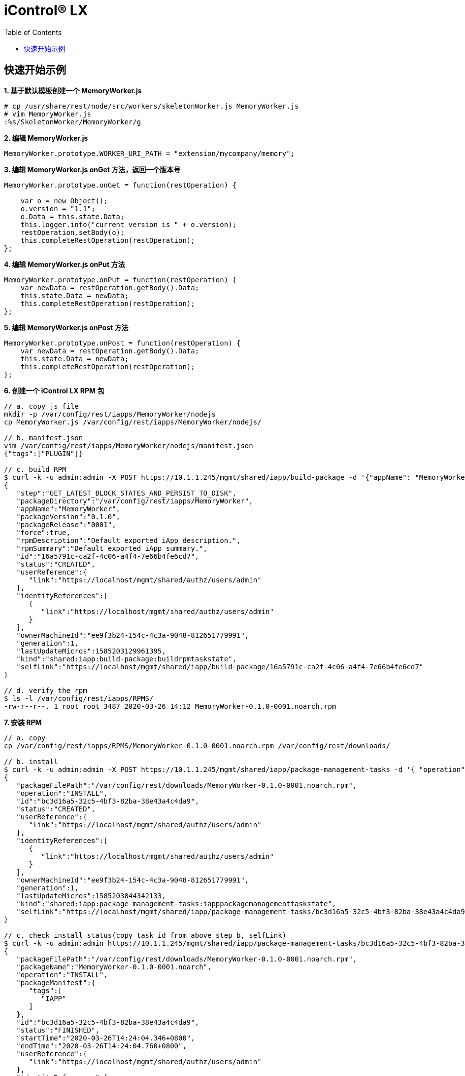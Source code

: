 = iControl® LX 
:toc: manual

== 快速开始示例

[source, javaScript]
.*1. 基于默认模板创建一个 MemoryWorker.js*
----
# cp /usr/share/rest/node/src/workers/skeletonWorker.js MemoryWorker.js
# vim MemoryWorker.js
:%s/SkeletonWorker/MemoryWorker/g
----

[source, javaScript]
.*2. 编辑 MemoryWorker.js*
----
MemoryWorker.prototype.WORKER_URI_PATH = "extension/mycompany/memory";
----

[source, javaScript]
.*3. 编辑 MemoryWorker.js onGet 方法，返回一个版本号*
----
MemoryWorker.prototype.onGet = function(restOperation) {

    var o = new Object();
    o.version = "1.1";
    o.Data = this.state.Data;
    this.logger.info("current version is " + o.version);
    restOperation.setBody(o);
    this.completeRestOperation(restOperation);
};
----

[source, javaScript]
.*4. 编辑 MemoryWorker.js onPut 方法*
----
MemoryWorker.prototype.onPut = function(restOperation) {
    var newData = restOperation.getBody().Data;
    this.state.Data = newData;
    this.completeRestOperation(restOperation);
};
----

[source, javaScript]
.*5. 编辑 MemoryWorker.js onPost 方法*
----
MemoryWorker.prototype.onPost = function(restOperation) {
    var newData = restOperation.getBody().Data;
    this.state.Data = newData;
    this.completeRestOperation(restOperation);
};
----

[source, javaScript]
.*6. 创建一个 iControl LX RPM 包*
----
// a. copy js file
mkdir -p /var/config/rest/iapps/MemoryWorker/nodejs
cp MemoryWorker.js /var/config/rest/iapps/MemoryWorker/nodejs/

// b. manifest.json
vim /var/config/rest/iapps/MemoryWorker/nodejs/manifest.json
{"tags":["PLUGIN"]}

// c. build RPM
$ curl -k -u admin:admin -X POST https://10.1.1.245/mgmt/shared/iapp/build-package -d '{"appName": "MemoryWorker", "packageVersion": "0.1.0", "packageRelease": "0001"}'
{
   "step":"GET_LATEST_BLOCK_STATES_AND_PERSIST_TO_DISK",
   "packageDirectory":"/var/config/rest/iapps/MemoryWorker",
   "appName":"MemoryWorker",
   "packageVersion":"0.1.0",
   "packageRelease":"0001",
   "force":true,
   "rpmDescription":"Default exported iApp description.",
   "rpmSummary":"Default exported iApp summary.",
   "id":"16a5791c-ca2f-4c06-a4f4-7e66b4fe6cd7",
   "status":"CREATED",
   "userReference":{
      "link":"https://localhost/mgmt/shared/authz/users/admin"
   },
   "identityReferences":[
      {
         "link":"https://localhost/mgmt/shared/authz/users/admin"
      }
   ],
   "ownerMachineId":"ee9f3b24-154c-4c3a-9048-812651779991",
   "generation":1,
   "lastUpdateMicros":1585203129961395,
   "kind":"shared:iapp:build-package:buildrpmtaskstate",
   "selfLink":"https://localhost/mgmt/shared/iapp/build-package/16a5791c-ca2f-4c06-a4f4-7e66b4fe6cd7"
}

// d. verify the rpm
$ ls -l /var/config/rest/iapps/RPMS/
-rw-r--r--. 1 root root 3487 2020-03-26 14:12 MemoryWorker-0.1.0-0001.noarch.rpm
----

[source, javaScript]
.*7. 安装 RPM*
----
// a. copy
cp /var/config/rest/iapps/RPMS/MemoryWorker-0.1.0-0001.noarch.rpm /var/config/rest/downloads/

// b. install
$ curl -k -u admin:admin -X POST https://10.1.1.245/mgmt/shared/iapp/package-management-tasks -d '{ "operation":"INSTALL","packageFilePath": "/var/config/rest/downloads/MemoryWorker-0.1.0-0001.noarch.rpm"}'
{
   "packageFilePath":"/var/config/rest/downloads/MemoryWorker-0.1.0-0001.noarch.rpm",
   "operation":"INSTALL",
   "id":"bc3d16a5-32c5-4bf3-82ba-38e43a4c4da9",
   "status":"CREATED",
   "userReference":{
      "link":"https://localhost/mgmt/shared/authz/users/admin"
   },
   "identityReferences":[
      {
         "link":"https://localhost/mgmt/shared/authz/users/admin"
      }
   ],
   "ownerMachineId":"ee9f3b24-154c-4c3a-9048-812651779991",
   "generation":1,
   "lastUpdateMicros":1585203844342133,
   "kind":"shared:iapp:package-management-tasks:iapppackagemanagementtaskstate",
   "selfLink":"https://localhost/mgmt/shared/iapp/package-management-tasks/bc3d16a5-32c5-4bf3-82ba-38e43a4c4da9"
}

// c. check install status(copy task id from above step b, selfLink)
$ curl -k -u admin:admin https://10.1.1.245/mgmt/shared/iapp/package-management-tasks/bc3d16a5-32c5-4bf3-82ba-38e43a4c4da9
{
   "packageFilePath":"/var/config/rest/downloads/MemoryWorker-0.1.0-0001.noarch.rpm",
   "packageName":"MemoryWorker-0.1.0-0001.noarch",
   "operation":"INSTALL",
   "packageManifest":{
      "tags":[
         "IAPP"
      ]
   },
   "id":"bc3d16a5-32c5-4bf3-82ba-38e43a4c4da9",
   "status":"FINISHED",
   "startTime":"2020-03-26T14:24:04.346+0800",
   "endTime":"2020-03-26T14:24:04.760+0800",
   "userReference":{
      "link":"https://localhost/mgmt/shared/authz/users/admin"
   },
   "identityReferences":[
      {
         "link":"https://localhost/mgmt/shared/authz/users/admin"
      }
   ],
   "ownerMachineId":"ee9f3b24-154c-4c3a-9048-812651779991",
   "generation":3,
   "lastUpdateMicros":1585203844765077,
   "kind":"shared:iapp:package-management-tasks:iapppackagemanagementtaskstate",
   "selfLink":"https://localhost/mgmt/shared/iapp/package-management-tasks/bc3d16a5-32c5-4bf3-82ba-38e43a4c4da9"
}
----

[source, javaScript]
.*8. 安装完成验证 & REST 方法调运*
----
// a. check the noderest log
# tail -n 3 /var/log/restnoded/restnoded.log
Thu, 26 Mar 2020 06:24:04 GMT - info: MemoryWorker onStart success
Thu, 26 Mar 2020 06:24:04 GMT - info: MemoryWorker state loaded: null
Thu, 26 Mar 2020 06:24:04 GMT - config: [RestWorker] /extension/mycompany/memory has started. Name:MemoryWorker

// b. post
curl -k -u admin:admin -X POST https://10.1.1.245/mgmt//extension/mycompany/memory -d '{ "Data": "Hello iControl® LX"}'

// c. get
curl -k -u admin:admin  https://10.1.1.245/mgmt//extension/mycompany/memory
----

[source, javaScript]
.*9. Clean up(remove RPM)*
----
$ curl -k -u admin:admin -X POST https://10.1.1.245/mgmt/shared/iapp/package-management-tasks -d '{ "operation":"UNINSTALL","packageName": "MemoryWorker-0.1.0-0001.noarch"}'
{
   "packageName":"MemoryWorker-0.1.0-0001.noarch",
   "operation":"UNINSTALL",
   "id":"c7d75187-6152-46b8-b3e5-ec2839833fa7",
   "status":"CREATED",
   "userReference":{
      "link":"https://localhost/mgmt/shared/authz/users/admin"
   },
   "identityReferences":[
      {
         "link":"https://localhost/mgmt/shared/authz/users/admin"
      }
   ],
   "ownerMachineId":"ee9f3b24-154c-4c3a-9048-812651779991",
   "generation":1,
   "lastUpdateMicros":1585205118498403,
   "kind":"shared:iapp:package-management-tasks:iapppackagemanagementtaskstate",
   "selfLink":"https://localhost/mgmt/shared/iapp/package-management-tasks/c7d75187-6152-46b8-b3e5-ec2839833fa7"
}

// verify uninstall
$ curl -k -u admin:admin https://10.1.1.245/mgmt//extension/mycompany/memory 
{
   "error":{
      "code":404,
      "message":"",
      "innererror":{
         "referer":"restnoded",
         "originalRequestBody":"",
         "errorStack":[

         ]
      }
   }
}
----

*10. 示例代码*

* https://github.com/f5devcentral/f5-rest-examples/tree/master/icontrollx/
* link:files/MemoryWorker.js[MemoryWorker.js]

